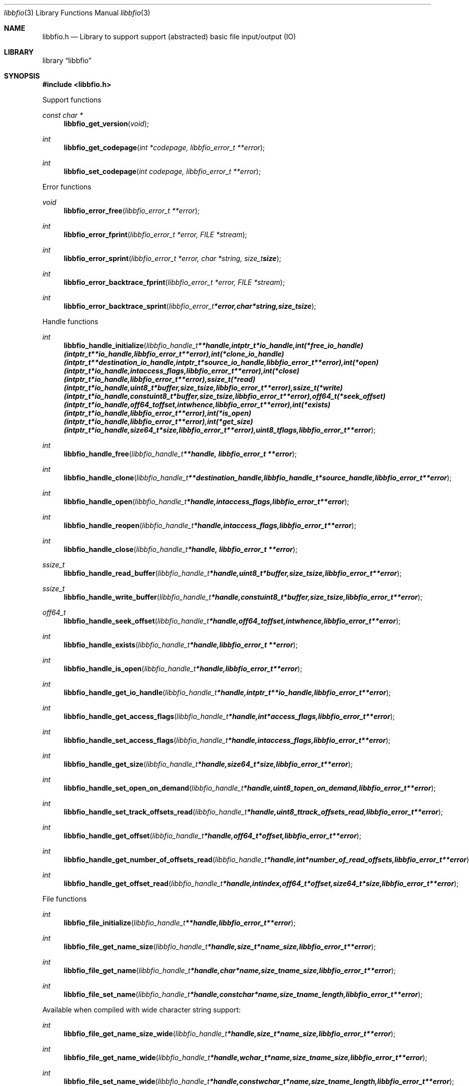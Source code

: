 .Dd January  4, 2015
.Dt libbfio 3
.Os libbfio
.Sh NAME
.Nm libbfio.h
.Nd Library to support support (abstracted) basic file input/output (IO)
.Sh LIBRARY
.Lb libbfio
.Sh SYNOPSIS
.In libbfio.h
.Pp
Support functions
.Ft const char *
.Fn libbfio_get_version "void"
.Ft int
.Fn libbfio_get_codepage "int *codepage, libbfio_error_t **error"
.Ft int
.Fn libbfio_set_codepage "int codepage, libbfio_error_t **error"
.Pp
Error functions
.Ft void
.Fn libbfio_error_free "libbfio_error_t **error"
.Ft int
.Fn libbfio_error_fprint "libbfio_error_t *error, FILE *stream"
.Ft int
.Fn libbfio_error_sprint "libbfio_error_t *error, char *string, size_t size"
.Ft int
.Fn libbfio_error_backtrace_fprint "libbfio_error_t *error, FILE *stream"
.Ft int
.Fn libbfio_error_backtrace_sprint "libbfio_error_t *error, char *string, size_t size"
.Pp
Handle functions
.Ft int
.Fn libbfio_handle_initialize "libbfio_handle_t **handle, intptr_t *io_handle, int (*free_io_handle)( intptr_t **io_handle, libbfio_error_t **error ), int (*clone_io_handle)( intptr_t **destination_io_handle, intptr_t *source_io_handle, libbfio_error_t **error ), int (*open)( intptr_t *io_handle, int access_flags, libbfio_error_t **error ), int (*close)( intptr_t *io_handle, libbfio_error_t **error ), ssize_t (*read)( intptr_t *io_handle, uint8_t *buffer, size_t size, libbfio_error_t **error ), ssize_t (*write)( intptr_t *io_handle, const uint8_t *buffer, size_t size, libbfio_error_t **error ), off64_t (*seek_offset)( intptr_t *io_handle, off64_t offset, int whence, libbfio_error_t **error ), int (*exists)( intptr_t *io_handle, libbfio_error_t **error ), int (*is_open)( intptr_t *io_handle, libbfio_error_t **error ), int (*get_size)( intptr_t *io_handle, size64_t *size, libbfio_error_t **error ), uint8_t flags, libbfio_error_t **error"
.Ft int
.Fn libbfio_handle_free "libbfio_handle_t **handle, libbfio_error_t **error"
.Ft int
.Fn libbfio_handle_clone "libbfio_handle_t **destination_handle, libbfio_handle_t *source_handle, libbfio_error_t **error"
.Ft int
.Fn libbfio_handle_open "libbfio_handle_t *handle, int access_flags, libbfio_error_t **error"
.Ft int
.Fn libbfio_handle_reopen "libbfio_handle_t *handle, int access_flags, libbfio_error_t **error"
.Ft int
.Fn libbfio_handle_close "libbfio_handle_t *handle, libbfio_error_t **error"
.Ft ssize_t
.Fn libbfio_handle_read_buffer "libbfio_handle_t *handle, uint8_t *buffer, size_t size, libbfio_error_t **error"
.Ft ssize_t
.Fn libbfio_handle_write_buffer "libbfio_handle_t *handle, const uint8_t *buffer, size_t size, libbfio_error_t **error"
.Ft off64_t
.Fn libbfio_handle_seek_offset "libbfio_handle_t *handle, off64_t offset, int whence, libbfio_error_t **error"
.Ft int
.Fn libbfio_handle_exists "libbfio_handle_t *handle, libbfio_error_t **error"
.Ft int
.Fn libbfio_handle_is_open "libbfio_handle_t *handle, libbfio_error_t **error"
.Ft int
.Fn libbfio_handle_get_io_handle "libbfio_handle_t *handle, intptr_t **io_handle, libbfio_error_t **error"
.Ft int
.Fn libbfio_handle_get_access_flags "libbfio_handle_t *handle, int *access_flags, libbfio_error_t **error"
.Ft int
.Fn libbfio_handle_set_access_flags "libbfio_handle_t *handle, int access_flags, libbfio_error_t **error"
.Ft int
.Fn libbfio_handle_get_size "libbfio_handle_t *handle, size64_t *size, libbfio_error_t **error"
.Ft int
.Fn libbfio_handle_set_open_on_demand "libbfio_handle_t *handle, uint8_t open_on_demand, libbfio_error_t **error"
.Ft int
.Fn libbfio_handle_set_track_offsets_read "libbfio_handle_t *handle, uint8_t track_offsets_read, libbfio_error_t **error"
.Ft int
.Fn libbfio_handle_get_offset "libbfio_handle_t *handle, off64_t *offset, libbfio_error_t **error"
.Ft int
.Fn libbfio_handle_get_number_of_offsets_read "libbfio_handle_t *handle, int *number_of_read_offsets, libbfio_error_t **error"
.Ft int
.Fn libbfio_handle_get_offset_read "libbfio_handle_t *handle, int index, off64_t *offset, size64_t *size, libbfio_error_t **error"
.Pp
File functions
.Ft int
.Fn libbfio_file_initialize "libbfio_handle_t **handle, libbfio_error_t **error"
.Ft int
.Fn libbfio_file_get_name_size "libbfio_handle_t *handle, size_t *name_size, libbfio_error_t **error"
.Ft int
.Fn libbfio_file_get_name "libbfio_handle_t *handle, char *name, size_t name_size, libbfio_error_t **error"
.Ft int
.Fn libbfio_file_set_name "libbfio_handle_t *handle, const char *name, size_t name_length, libbfio_error_t **error"
.Pp
Available when compiled with wide character string support:
.Ft int
.Fn libbfio_file_get_name_size_wide "libbfio_handle_t *handle, size_t *name_size, libbfio_error_t **error"
.Ft int
.Fn libbfio_file_get_name_wide "libbfio_handle_t *handle, wchar_t *name, size_t name_size, libbfio_error_t **error"
.Ft int
.Fn libbfio_file_set_name_wide "libbfio_handle_t *handle, const wchar_t *name, size_t name_length, libbfio_error_t **error"
.Pp
File range functions
.Ft int
.Fn libbfio_file_range_initialize "libbfio_handle_t **handle, libbfio_error_t **error"
.Ft int
.Fn libbfio_file_range_get_name_size "libbfio_handle_t *handle, size_t *name_size, libbfio_error_t **error"
.Ft int
.Fn libbfio_file_range_get_name "libbfio_handle_t *handle, char *name, size_t name_size, libbfio_error_t **error"
.Ft int
.Fn libbfio_file_range_set_name "libbfio_handle_t *handle, const char *name, size_t name_length, libbfio_error_t **error"
.Ft int
.Fn libbfio_file_range_get "libbfio_handle_t *handle, off64_t *range_offset, size64_t *range_size, libbfio_error_t **error"
.Ft int
.Fn libbfio_file_range_set "libbfio_handle_t *handle, off64_t range_offset, size64_t range_size, libbfio_error_t **error"
.Pp
Available when compiled with wide character string support:
.Ft int
.Fn libbfio_file_range_get_name_size_wide "libbfio_handle_t *handle, size_t *name_size, libbfio_error_t **error"
.Ft int
.Fn libbfio_file_range_get_name_wide "libbfio_handle_t *handle, wchar_t *name, size_t name_size, libbfio_error_t **error"
.Ft int
.Fn libbfio_file_range_set_name_wide "libbfio_handle_t *handle, const wchar_t *name, size_t name_length, libbfio_error_t **error"
.Pp
Memory range functions
.Ft int
.Fn libbfio_memory_range_initialize "libbfio_handle_t **handle, libbfio_error_t **error"
.Ft int
.Fn libbfio_memory_range_get "libbfio_handle_t *handle, uint8_t **start, size_t *size, libbfio_error_t **error"
.Ft int
.Fn libbfio_memory_range_set "libbfio_handle_t *handle, uint8_t *start, size_t size, libbfio_error_t **error"
.Pp
Pool functions
.Ft int
.Fn libbfio_pool_initialize "libbfio_pool_t **pool, int number_of_handles, int maximum_number_of_open_handles, libbfio_error_t **error"
.Ft int
.Fn libbfio_pool_free "libbfio_pool_t **pool, libbfio_error_t **error"
.Ft int
.Fn libbfio_pool_clone "libbfio_pool_t **destination_pool, libbfio_pool_t *source_pool, libbfio_error_t **error"
.Ft int
.Fn libbfio_pool_resize "libbfio_pool_t *pool, int number_of_handles, libbfio_error_t **error"
.Ft int
.Fn libbfio_pool_get_number_of_handles "libbfio_pool_t *pool, int *number_of_handles, libbfio_error_t **error"
.Ft int
.Fn libbfio_pool_get_handle "libbfio_pool_t *pool, int entry, libbfio_handle_t **handle, libbfio_error_t **error"
.Ft int
.Fn libbfio_pool_append_handle "libbfio_pool_t *pool, int *entry, libbfio_handle_t *handle, int access_flags, libbfio_error_t **error"
.Ft int
.Fn libbfio_pool_set_handle "libbfio_pool_t *pool, int entry, libbfio_handle_t *handle, int access_flags, libbfio_error_t **error"
.Ft int
.Fn libbfio_pool_open "libbfio_pool_t *pool, int entry, int access_flags, libbfio_error_t **error"
.Ft int
.Fn libbfio_pool_reopen "libbfio_pool_t *pool, int entry, int access_flags, libbfio_error_t **error"
.Ft int
.Fn libbfio_pool_close "libbfio_pool_t *pool, int entry, libbfio_error_t **error"
.Ft int
.Fn libbfio_pool_close_all "libbfio_pool_t *pool, libbfio_error_t **error"
.Ft ssize_t
.Fn libbfio_pool_read_buffer "libbfio_pool_t *pool, int entry, uint8_t *buffer, size_t size, libbfio_error_t **error"
.Ft ssize_t
.Fn libbfio_pool_write_buffer "libbfio_pool_t *pool, int entry, const uint8_t *buffer, size_t size, libbfio_error_t **error"
.Ft off64_t
.Fn libbfio_pool_seek_offset "libbfio_pool_t *pool, int entry, off64_t offset, int whence, libbfio_error_t **error"
.Ft int
.Fn libbfio_pool_get_size "libbfio_pool_t *pool, int entry, size64_t *size, libbfio_error_t **error"
.Ft int
.Fn libbfio_pool_get_offset "libbfio_pool_t *pool, int entry, off64_t *offset, libbfio_error_t **error"
.Ft int
.Fn libbfio_pool_get_maximum_number_of_open_handles "libbfio_pool_t *pool, int *maximum_number_of_open_handles, libbfio_error_t **error"
.Ft int
.Fn libbfio_pool_set_maximum_number_of_open_handles "libbfio_pool_t *pool, int maximum_number_of_open_handles, libbfio_error_t **error"
.Pp
File pool functions
.Ft int
.Fn libbfio_file_pool_append_handles_for_names "libbfio_pool_t *pool, char * const names[], int number_of_names, int access_flags, libbfio_error_t **error"
.Pp
Available when compiled with wide character string support:
.Ft int
.Fn libbfio_file_pool_append_handle_for_names_wide "libbfio_pool_t *pool, wchar_t * const names[], int number_of_names, int access_flags, libbfio_error_t **error"
.Sh DESCRIPTION
The
.Fn libbfio_get_version
function is used to retrieve the library version.
.Sh RETURN VALUES
Most of the functions return NULL or \-1 on error, dependent on the return type.
For the actual return values see "libbfio.h".
.Sh ENVIRONMENT
None
.Sh FILES
None
libbfio allows to be compiled with wide character support (wchar_t).

To compile libbfio with wide character support use:
.Ar ./configure --enable-wide-character-type=yes
 or define:
.Ar _UNICODE
 or
.Ar UNICODE
 during compilation.

.Ar LIBBFIO_WIDE_CHARACTER_TYPE
 in libbfio/features.h can be used to determine if libbfio was compiled with wide character support.
.Sh BUGS
Please report bugs of any kind on the project issue tracker: https://github.com/libyal/libbfio/issues
.Sh AUTHOR
These man pages are generated from "libbfio.h".
.Sh COPYRIGHT
Copyright (C) 2009-2015, Joachim Metz <joachim.metz@gmail.com>.

This is free software; see the source for copying conditions.
There is NO warranty; not even for MERCHANTABILITY or FITNESS FOR A PARTICULAR PURPOSE.
.Sh SEE ALSO
the libbfio.h include file
